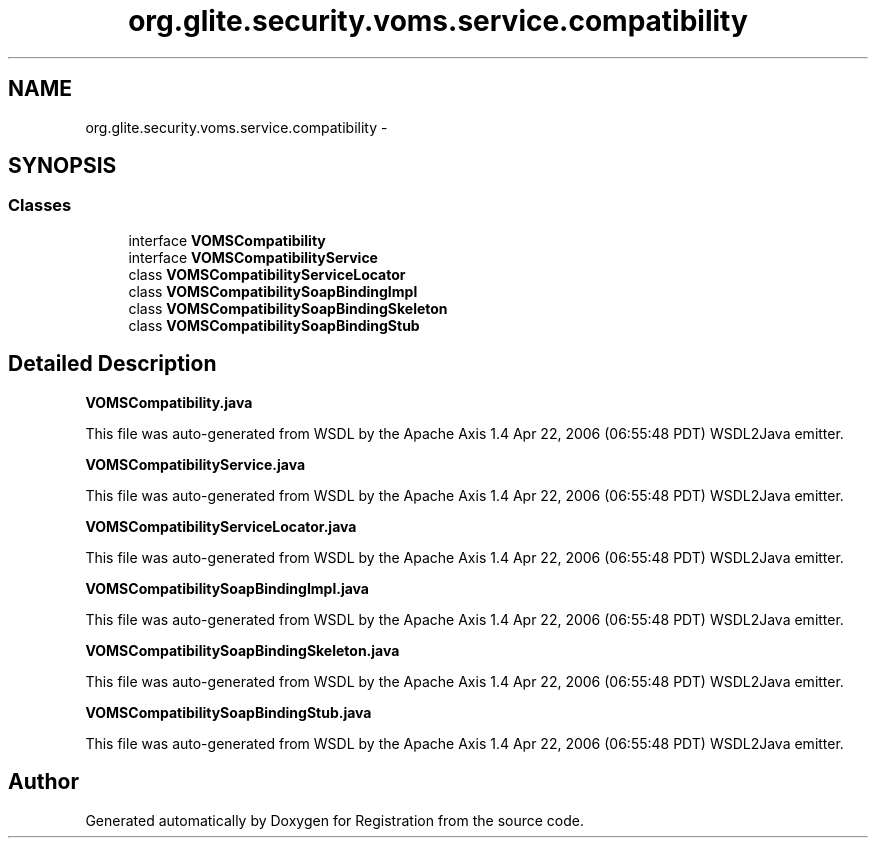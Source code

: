 .TH "org.glite.security.voms.service.compatibility" 3 "Wed Jul 13 2011" "Version 4" "Registration" \" -*- nroff -*-
.ad l
.nh
.SH NAME
org.glite.security.voms.service.compatibility \- 
.SH SYNOPSIS
.br
.PP
.SS "Classes"

.in +1c
.ti -1c
.RI "interface \fBVOMSCompatibility\fP"
.br
.ti -1c
.RI "interface \fBVOMSCompatibilityService\fP"
.br
.ti -1c
.RI "class \fBVOMSCompatibilityServiceLocator\fP"
.br
.ti -1c
.RI "class \fBVOMSCompatibilitySoapBindingImpl\fP"
.br
.ti -1c
.RI "class \fBVOMSCompatibilitySoapBindingSkeleton\fP"
.br
.ti -1c
.RI "class \fBVOMSCompatibilitySoapBindingStub\fP"
.br
.in -1c
.SH "Detailed Description"
.PP 
\fBVOMSCompatibility.java\fP
.PP
This file was auto-generated from WSDL by the Apache Axis 1.4 Apr 22, 2006 (06:55:48 PDT) WSDL2Java emitter.
.PP
\fBVOMSCompatibilityService.java\fP
.PP
This file was auto-generated from WSDL by the Apache Axis 1.4 Apr 22, 2006 (06:55:48 PDT) WSDL2Java emitter.
.PP
\fBVOMSCompatibilityServiceLocator.java\fP
.PP
This file was auto-generated from WSDL by the Apache Axis 1.4 Apr 22, 2006 (06:55:48 PDT) WSDL2Java emitter.
.PP
\fBVOMSCompatibilitySoapBindingImpl.java\fP
.PP
This file was auto-generated from WSDL by the Apache Axis 1.4 Apr 22, 2006 (06:55:48 PDT) WSDL2Java emitter.
.PP
\fBVOMSCompatibilitySoapBindingSkeleton.java\fP
.PP
This file was auto-generated from WSDL by the Apache Axis 1.4 Apr 22, 2006 (06:55:48 PDT) WSDL2Java emitter.
.PP
\fBVOMSCompatibilitySoapBindingStub.java\fP
.PP
This file was auto-generated from WSDL by the Apache Axis 1.4 Apr 22, 2006 (06:55:48 PDT) WSDL2Java emitter. 
.SH "Author"
.PP 
Generated automatically by Doxygen for Registration from the source code.
